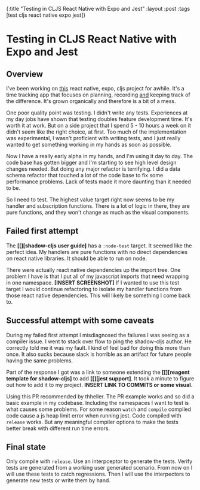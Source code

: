 #+OPTIONS: toc:nil num:nil
{:title  "Testing in CLJS React Native with Expo and Jest"
 :layout :post
 :tags   [test cljs react native expo jest]}
 
* Testing in CLJS React Native with Expo and Jest
  :LOGBOOK:
  CLOCK: [2019-10-08 Tue 18:09]--[2019-10-08 Tue 18:17] =>  0:08
  CLOCK: [2019-10-07 Mon 18:52]--[2019-10-07 Mon 19:03] =>  0:11
  CLOCK: [2019-10-07 Mon 11:00]--[2019-10-07 Mon 11:36] =>  0:36
  CLOCK: [2019-10-06 Sun 17:21]--[2019-10-06 Sun 17:37] =>  0:16
  :END:

** Overview
   I've been working on [[https://github.com/jgoodhcg/time-align-mobile][this]] react native, expo, cljs project for awhile. It's a time tracking app that focuses on planning, recording _and_ keeping track of the difference. It's grown organically and therefore is a bit of a mess.

   One poor quality point was testing. I didn't write any tests. Experiences at my day jobs have shown that testing doubles feature development time. It's worth it at work. But on a side project that I spend 5 - 10 hours a week on it didn't seem like the right choice, at first. Too much of the implementation was experimental, I wasn't proficient with writing tests, and I just really wanted to get something working in my hands as soon as possible.

   Now I have a really early alpha in my hands, and I'm using it day to day. The code base has gotten bigger and I'm starting to see high level design changes needed. But doing any major refactor is terrifying. I did a data schema refactor that touched a lot of the code base to fix some performance problems. Lack of tests made it more daunting than it needed to be.

   So I need to test. The highest value target right now seems to be my handler and subscription functions. There is a lot of logic in there, they are pure functions, and they won't change as much as the visual components.
  
** Failed first attempt
   The *[[][shadow-cljs user guide]* has a ~:node-test~ target. It seemed like the perfect idea. My handlers are pure functions with no direct dependencies on react native libraries. It should be able to run on node. 
   
   There were actually react native dependencies up the import tree. One problem I have is that I put all of my javascript imports that need wrapping in one namespace. *[INSERT SCREENSHOT]* If I wanted to use this test target I would continue refactoring to isolate my handler functions from those react native dependencies. This will likely be something I come back to.
   
** Successful attempt with some caveats
   During my failed first attempt I misdiagnosed the failures I was seeing as a compiler issue. I went to stack over flow to ping the shadow-cljs author. He correctly told me it was my fault. I kind of feel bad for doing this more than once. It also sucks because slack is horrible as an artifact for future people having the same problems.

   Part of the response I got was a link to someone extending the *[[][reagent template for shadow-cljs]* to add *[[][jest support]*. It took a minute to figure out how to add it to my project. *INSERT LINK TO COMMITS or some visual*. 


   Using this PR recommended by thheller.
   The PR example works and so did a basic example in my codebase.
   Including the namespaces I want to test is what causes some problems.
   For some reason ~watch~ and ~compile~ compiled code cause a js heap limit error when running jest.
   Code compiled with ~release~ works.
   But any meaningful compiler options to make the tests better break with different run time errors.
   
** Final state
   Only compile with ~release~.
   Use an interpceptor to generate the tests.
   Verify tests are generated from a working user generated scenario.
   From now on I will use these tests to catch regressions.
   Then I will use the interpectors to generate new tests or write them by hand.
